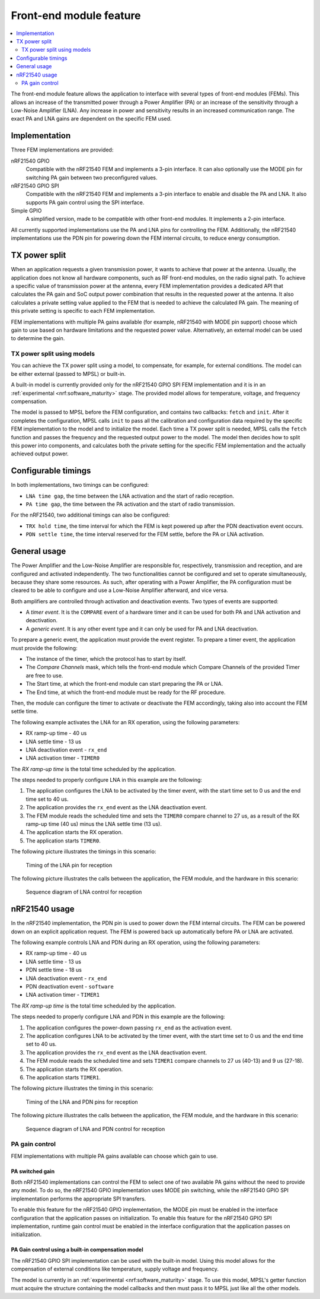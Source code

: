 .. _mpsl_fem:

Front-end module feature
########################

.. contents::
   :local:
   :depth: 2

The front-end module feature allows the application to interface with several types of front-end modules (FEMs).
This allows an increase of the transmitted power through a Power Amplifier (PA) or an increase of the sensitivity through a Low-Noise Amplifier (LNA).
Any increase in power and sensitivity results in an increased communication range.
The exact PA and LNA gains are dependent on the specific FEM used.

Implementation
**************

Three FEM implementations are provided:

nRF21540 GPIO
  Compatible with the nRF21540 FEM and implements a 3-pin interface.
  It can also optionally use the MODE pin for switching PA gain between two preconfigured values.

nRF21540 GPIO SPI
  Compatible with the nRF21540 FEM and implements a 3-pin interface to enable and disable the PA and LNA.
  It also supports PA gain control using the SPI interface.

Simple GPIO
  A simplified version, made to be compatible with other front-end modules.
  It implements a 2-pin interface.

All currently supported implementations use the PA and LNA pins for controlling the FEM.
Additionally, the nRF21540 implementations use the PDN pin for powering down the FEM internal circuits, to reduce energy consumption.

TX power split
**************

When an application requests a given transmission power, it wants to achieve that power at the antenna.
Usually, the application does not know all hardware components, such as RF front-end modules, on the radio signal path.
To achieve a specific value of transmission power at the antenna, every FEM implementation provides a dedicated API that calculates the PA gain and SoC output power combination that results in the requested power at the antenna.
It also calculates a private setting value applied to the FEM that is needed to achieve the calculated PA gain.
The meaning of this private setting is specific to each FEM implementation.

FEM implementations with multiple PA gains available (for example, nRF21540 with MODE pin support) choose which gain to use based on hardware limitations and the requested power value.
Alternatively, an external model can be used to determine the gain.

TX power split using models
===========================

You can achieve the TX power split using a model, to compensate, for example, for external conditions.
The model can be either external (passed to MPSL) or built-in.

A built-in model is currently provided only for the nRF21540 GPIO SPI FEM implementation and it is in an :ref:`experimental <nrf:software_maturity>` stage.
The provided model allows for temperature, voltage, and frequency compensation.

The model is passed to MPSL before the FEM configuration, and contains two callbacks: ``fetch`` and ``init``.
After it completes the configuration, MPSL calls ``init`` to pass all the calibration and configuration data required by the specific FEM implementation to the model and to initialize the model.
Each time a TX power split is needed, MPSL calls the ``fetch`` function and passes the frequency and the requested output power to the model.
The model then decides how to split this power into components, and calculates both the private setting for the specific FEM implementation and the actually achieved output power.

Configurable timings
********************

In both implementations, two timings can be configured:

* ``LNA time gap``, the time between the LNA activation and the start of radio reception.
* ``PA time gap``, the time between the PA activation and the start of radio transmission.

For the nRF21540, two additional timings can also be configured:

* ``TRX hold time``, the time interval for which the FEM is kept powered up after the PDN deactivation event occurs.
* ``PDN settle time``, the time interval reserved for the FEM settle, before the PA or LNA activation.

General usage
*************

The Power Amplifier and the Low-Noise Amplifier are responsible for, respectively, transmission and reception, and are configured and activated independently.
The two functionalities cannot be configured and set to operate simultaneously, because they share some resources.
As such, after operating with a Power Amplifier, the PA configuration must be cleared to be able to configure and use a Low-Noise Amplifier afterward, and vice versa.

Both amplifiers are controlled through activation and deactivation events.
Two types of events are supported:

* A *timer event*.
  It is the ``COMPARE`` event of a hardware timer and it can be used for both PA and LNA activation and deactivation.
* A *generic event*.
  It is any other event type and it can only be used for PA and LNA deactivation.

To prepare a generic event, the application must provide the event register.
To prepare a timer event, the application must provide the following:

* The instance of the timer, which the protocol has to start by itself.
* The *Compare Channels* mask, which tells the front-end module which Compare Channels of the provided Timer are free to use.
* The Start time, at which the front-end module can start preparing the PA or LNA.
* The End time, at which the front-end module must be ready for the RF procedure.

Then, the module can configure the timer to activate or deactivate the FEM accordingly, taking also into account the FEM settle time.

The following example activates the LNA for an RX operation, using the following parameters:

* RX ramp-up time - 40 us
* LNA settle time - 13 us
* LNA deactivation event - ``rx_end``
* LNA activation timer - ``TIMER0``

The *RX ramp-up time* is the total time scheduled by the application.

The steps needed to properly configure LNA in this example are the following:

1. The application configures the LNA to be activated by the timer event, with the start time set to 0 us and the end time set to 40 us.
#. The application provides the ``rx_end`` event as the LNA deactivation event.
#. The FEM module reads the scheduled time and sets the ``TIMER0`` compare channel to 27 us, as a result of the RX ramp-up time (40 us) minus the LNA settle time (13 us).
#. The application starts the RX operation.
#. The application starts ``TIMER0``.

The following picture illustrates the timings in this scenario:

.. figure:: pic/FEM_timing_simple.svg
   :alt: Timing of LNA pin for reception

   Timing of the LNA pin for reception

The following picture illustrates the calls between the application, the FEM module, and the hardware in this scenario:

.. figure:: pic/FEM_sequence_simple.svg
   :alt: Sequence diagram of LNA control for reception

   Sequence diagram of LNA control for reception

nRF21540 usage
**************

In the nRF21540 implementation, the PDN pin is used to power down the FEM internal circuits.
The FEM can be powered down on an explicit application request.
The FEM is powered back up automatically before PA or LNA are activated.

The following example controls LNA and PDN during an RX operation, using the following parameters:

* RX ramp-up time - 40 us
* LNA settle time - 13 us
* PDN settle time - 18 us
* LNA deactivation event - ``rx_end``
* PDN deactivation event - ``software``
* LNA activation timer - ``TIMER1``

The *RX ramp-up time* is the total time scheduled by the application.

The steps needed to properly configure LNA and PDN in this example are the following:

1. The application configures the power-down passing ``rx_end`` as the activation event.
#. The application configures LNA to be activated by the timer event, with the start time set to 0 us and the end time set to 40 us.
#. The application provides the ``rx_end`` event as the LNA deactivation event.
#. The FEM module reads the scheduled time and sets ``TIMER1`` compare channels to 27 us (40-13) and 9 us (27-18).
#. The application starts the RX operation.
#. The application starts ``TIMER1``.

The following picture illustrates the timing in this scenario:

.. figure:: pic/FEM_timing_nRF21540.svg
   :alt: Timing of the LNA and PDN pins for reception

   Timing of the LNA and PDN pins for reception

The following picture illustrates the calls between the application, the FEM module, and the hardware in this scenario:

.. figure:: pic/FEM_sequence_nRF21540.svg
   :alt: Sequence diagram of LNA and PDN control for reception

   Sequence diagram of LNA and PDN control for reception

PA gain control
===============

FEM implementations with multiple PA gains available can choose which gain to use.

PA switched gain
----------------

Both nRF21540 implementations can control the FEM to select one of two available PA gains without the need to provide any model.
To do so, the nRF21540 GPIO implementation uses MODE pin switching, while the nRF21540 GPIO SPI implementation performs the appropriate SPI transfers.

To enable this feature for the nRF21540 GPIO implementation, the MODE pin must be enabled in the interface configuration that the application passes on initialization.
To enable this feature for the nRF21540 GPIO SPI implementation, runtime gain control must be enabled in the interface configuration that the application passes on initialization.

PA Gain control using a built-in compensation model
---------------------------------------------------

The nRF21540 GPIO SPI implementation can be used with the built-in model.
Using this model allows for the compensation of external conditions like temperature, supply voltage and frequency.

The model is currently in an :ref:`experimental <nrf:software_maturity>` stage.
To use this model, MPSL's getter function must acquire the structure containing the model callbacks and then must pass it to MPSL just like all the other models.
